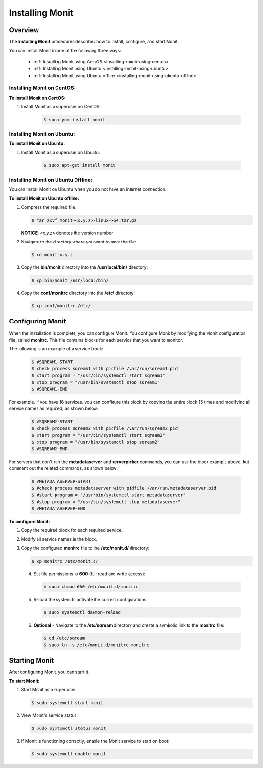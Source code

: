 .. _installing_monit:

*********************************************
Installing Monit
*********************************************

Overview
==============================

The **Installing Monit** procedures describes how to install, configure, and start Monit.

You can install Monit in one of the following three ways:

 * :ref:`Installing Monit using CentOS <installing-monit-using-centos>`
 * :ref:`Installing Monit using Ubuntu <installing-monit-using-ubuntu>`
 * :ref:`Installing Monit using Ubuntu offline <installing-monit-using-ubuntu-offline>`

Installing Monit on CentOS:
------------------------------------

.. _installing-monit-on-centos:

**To install Monit on CentOS:**   
   
1. Install Monit as a superuser on CentOS:
 
    .. code-block:: console
     
       $ sudo yum install monit  
       
Installing Monit on Ubuntu:
------------------------------------

.. _installing-monit-on-ubuntu:

**To install Monit on Ubuntu:**   
   
1. Install Monit as a superuser on Ubuntu:

    .. code-block:: console
     
       $ sudo apt-get install monit

Installing Monit on Ubuntu Offline:
-------------------------------------

.. _installing-monit-on-ubuntu-offline:

You can install Monit on Ubuntu when you do not have an internet connection.

**To install Monit on Ubuntu offline:**   
   
1. Compress the required file:

   .. code-block:: console
     
      $ tar zxvf monit-<x.y.z>-linux-x64.tar.gz
      
   **NOTICE:** *<x.y.z>* denotes the version number.

2. Navigate to the directory where you want to save the file:
   
   .. code-block:: console
     
      $ cd monit-x.y.z
       
3. Copy the **bin/monit** directory into the **/usr/local/bin/** directory:

   .. code-block:: console
     
      $ cp bin/monit /usr/local/bin/
       
4. Copy the **conf/monitrc** directory into the **/etc/** directory:
       
   .. code-block:: console
     
      $ cp conf/monitrc /etc/
       
Configuring Monit
====================================

When the installation is complete, you can configure Monit. You configure Monit by modifying the Monit configuration file, called **monitrc**. This file contains blocks for each service that you want to monitor.

The following is an example of a service block:

    .. code-block:: console
     
       $ #SQREAM1-START
       $ check process sqream1 with pidfile /var/run/sqream1.pid
       $ start program = "/usr/bin/systemctl start sqream1"
       $ stop program = "/usr/bin/systemctl stop sqream1"
       $ #SQREAM1-END

For example, if you have 16 services, you can configure this block by copying the entire block 15 times and modifying all service names as required, as shown below:

    .. code-block:: console
     
       $ #SQREAM2-START
       $ check process sqream2 with pidfile /var/run/sqream2.pid
       $ start program = "/usr/bin/systemctl start sqream2"
       $ stop program = "/usr/bin/systemctl stop sqream2"
       $ #SQREAM2-END
       
For servers that don't run the **metadataserver** and **serverpicker** commands, you can use the block example above, but comment out the related commands, as shown below:

    .. code-block:: console
     
       $ #METADATASERVER-START
       $ #check process metadataserver with pidfile /var/run/metadataserver.pid
       $ #start program = "/usr/bin/systemctl start metadataserver"
       $ #stop program = "/usr/bin/systemctl stop metadataserver"
       $ #METADATASERVER-END

**To configure Monit:**   
   
1. Copy the required block for each required service.
2. Modify all service names in the block.
3. Copy the configured **monitrc** file to the **/etc/monit.d/** directory:

   .. code-block:: console
     
      $ cp monitrc /etc/monit.d/
       
 4. Set file permissions to **600** (full read and write access):
 
    .. code-block:: console

       $ sudo chmod 600 /etc/monit.d/monitrc
       
 5. Reload the system to activate the current configurations:
 
    .. code-block:: console
     
       $ sudo systemctl daemon-reload
 
 6. **Optional** - Navigate to the **/etc/sqream** directory and create a symbolic link to the **monitrc** file:
 
    .. code-block:: console
     
      $ cd /etc/sqream
      $ sudo ln -s /etc/monit.d/monitrc monitrc    
         
Starting Monit
====================================  

After configuring Monit, you can start it.

**To start Monit:**

1. Start Monit as a super user:

   .. code-block:: console
     
      $ sudo systemctl start monit   
 
2. View Monit's service status:

   .. code-block:: console
     
      $ sudo systemctl status monit

3. If Monit is functioning correctly, enable the Monit service to start on boot:
    
   .. code-block:: console
     
      $ sudo systemctl enable monit
